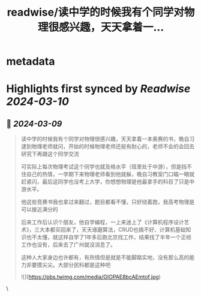 :PROPERTIES:
:title: readwise/读中学的时候我有个同学对物理很感兴趣，天天拿着一...
:END:


* metadata
:PROPERTIES:
:author: [[plantegg on Twitter]]
:full-title: "读中学的时候我有个同学对物理很感兴趣，天天拿着一..."
:category: [[tweets]]
:url: https://twitter.com/plantegg/status/1766412720092721371
:image-url: https://pbs.twimg.com/profile_images/587268563/twitterProfilePhoto.jpg
:END:

* Highlights first synced by [[Readwise]] [[2024-03-10]]
** 📌 [[2024-03-09]]
#+BEGIN_QUOTE
读中学的时候我有个同学对物理很感兴趣，天天拿着一本奥赛的书，晚自习逮到物理老师就问，开始的时候物理老师还挺有耐心的，老师不会的会回去研究下再跟这个同学交流

可实际上每次物理考试这个同学也就及格水平（班里处于中游），但是挡不住自己的热情，一学期下来物理老师看到他就躲，晚自习教室门口瞄一眼就赶紧闪，最后这同学也没考上大学，你想想物理是他最拿手的科目了只是中游水平。

他这些竞赛书我也拿过来翻过，题目都看不懂，只好绕着跑，我高考物理是可以接近满分的

后来工作后认识个朋友，他自学编程，一上来迷上了《计算机程序设计艺术》，三大本都买回来了，天天琢磨算法，CRUD也搞不好、计算机基础知识也不太懂，就这样自学了1年多后跑北京找工作，结果找了半年一个正经工作也没有，后来去了广州就没消息了。

这种人大家身边也许都有，有热情但是就是不能脚踏实地，没有那么高的能力非要摸尖尖。大部分民科都是这种吧

![](https://pbs.twimg.com/media/GIOPAE8bcAEmtof.jpg) 
#+END_QUOTE\